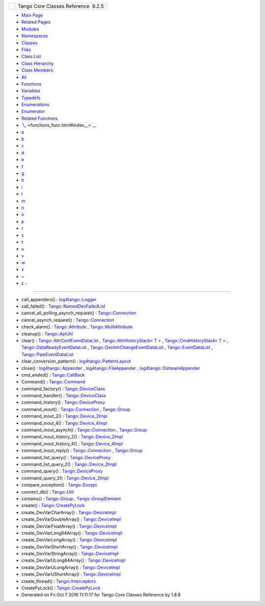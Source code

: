 +----------+---------------------------------------+
| |Logo|   | Tango Core Classes Reference  9.2.5   |
+----------+---------------------------------------+

-  `Main Page <index.html>`__
-  `Related Pages <pages.html>`__
-  `Modules <modules.html>`__
-  `Namespaces <namespaces.html>`__
-  `Classes <annotated.html>`__
-  `Files <files.html>`__

-  `Class List <annotated.html>`__
-  `Class Hierarchy <inherits.html>`__
-  `Class Members <functions.html>`__

-  `All <functions.html>`__
-  `Functions <functions_func.html>`__
-  `Variables <functions_vars.html>`__
-  `Typedefs <functions_type.html>`__
-  `Enumerations <functions_enum.html>`__
-  `Enumerator <functions_eval.html>`__
-  `Related Functions <functions_rela.html>`__

-  `\_ <functions_func.html#index__>`__
-  `a <functions_func_a.html#index_a>`__
-  `b <functions_func_b.html#index_b>`__
-  `c <functions_func_c.html#index_c>`__
-  `d <functions_func_d.html#index_d>`__
-  `e <functions_func_e.html#index_e>`__
-  `f <functions_func_f.html#index_f>`__
-  `g <functions_func_g.html#index_g>`__
-  `h <functions_func_h.html#index_h>`__
-  `i <functions_func_i.html#index_i>`__
-  `l <functions_func_l.html#index_l>`__
-  `m <functions_func_m.html#index_m>`__
-  `n <functions_func_n.html#index_n>`__
-  `o <functions_func_o.html#index_o>`__
-  `p <functions_func_p.html#index_p>`__
-  `r <functions_func_r.html#index_r>`__
-  `s <functions_func_s.html#index_s>`__
-  `t <functions_func_t.html#index_t>`__
-  `u <functions_func_u.html#index_u>`__
-  `v <functions_func_v.html#index_v>`__
-  `w <functions_func_w.html#index_w>`__
-  `x <functions_func_x.html#index_x>`__
-  `~ <functions_func_~.html#index_~>`__

 

- c -
~~~~~

-  call\_appenders() :
   `log4tango::Logger <d4/d1c/classlog4tango_1_1Logger.html#a44d8fa395ad922427bf417aee9c3ed79>`__
-  call\_failed() :
   `Tango::NamedDevFailedList <d8/d55/classTango_1_1NamedDevFailedList.html#a3956dbf7ffa91df81efda72c4a1f6ab2>`__
-  cancel\_all\_polling\_asynch\_request() :
   `Tango::Connection <d7/de8/classTango_1_1Connection.html#a7e596bb67ca070748f501ab990d5f880>`__
-  cancel\_asynch\_request() :
   `Tango::Connection <d7/de8/classTango_1_1Connection.html#aa340cda55c9be5ba4c87b92b6213f6f1>`__
-  check\_alarm() :
   `Tango::Attribute <d6/dad/classTango_1_1Attribute.html#a64b4a569c810258ae52a2acaadf15d55>`__
   ,
   `Tango::MultiAttribute <dc/d3b/classTango_1_1MultiAttribute.html#a4293e644ee659ccc6796f8bf4bea8e5a>`__
-  cleanup() :
   `Tango::ApiUtil <d7/d2a/classTango_1_1ApiUtil.html#a6edde9186c939355ab52dc2cffa82e8c>`__
-  clear() :
   `Tango::AttrConfEventDataList <d5/d4a/classTango_1_1AttrConfEventDataList.html#a2bdc684a5056ac4c891e904e088c520e>`__
   , `Tango::AttrHistoryStack< T
   > <d0/dcb/classTango_1_1AttrHistoryStack.html#aac60d22a112badcb3c27fb0b6c22eecd>`__
   , `Tango::CmdHistoryStack< T
   > <dc/d8f/classTango_1_1CmdHistoryStack.html#ae4ac3a6bb53c0661656a3a885a56347c>`__
   ,
   `Tango::DataReadyEventDataList <d0/d3e/classTango_1_1DataReadyEventDataList.html#a3acc594e72f1ae67e29797a0b66aac19>`__
   ,
   `Tango::DevIntrChangeEventDataList <dc/d3b/classTango_1_1DevIntrChangeEventDataList.html#a9d5faf3b858a7f140599260aee1bb9fa>`__
   ,
   `Tango::EventDataList <d3/d57/classTango_1_1EventDataList.html#afc697e717c9f28a44a32fb7065f8589d>`__
   ,
   `Tango::PipeEventDataList <d1/d12/classTango_1_1PipeEventDataList.html#aca52a643f45df5ecf81036332a874e76>`__
-  clear\_conversion\_pattern() :
   `log4tango::PatternLayout <db/d60/classlog4tango_1_1PatternLayout.html#a668d59b015305affebfbefef0cedb4b9>`__
-  close() :
   `log4tango::Appender <d7/dc4/classlog4tango_1_1Appender.html#adafebe465072844506448a35570f9c59>`__
   ,
   `log4tango::FileAppender <dd/d62/classlog4tango_1_1FileAppender.html#aa354da43ca498a14bdd83b8f8065589d>`__
   ,
   `log4tango::OstreamAppender <df/d37/classlog4tango_1_1OstreamAppender.html#a6a805af756881eb7ba69de21c60780a1>`__
-  cmd\_ended() :
   `Tango::CallBack <d4/ded/classTango_1_1CallBack.html#a9a39818975ee8f46755209a62ffed5f7>`__
-  Command() :
   `Tango::Command <d2/d1d/classTango_1_1Command.html#ac8aee54ed6b9c883f39a5a15a075c15f>`__
-  command\_factory() :
   `Tango::DeviceClass <d4/dcd/classTango_1_1DeviceClass.html#ac86eef5f7d53b5291a034f7bb6fd289a>`__
-  command\_handler() :
   `Tango::DeviceClass <d4/dcd/classTango_1_1DeviceClass.html#ac69ec5233cd47d4e73bcc51ac280a9d2>`__
-  command\_history() :
   `Tango::DeviceProxy <d9/d83/classTango_1_1DeviceProxy.html#ab1c671d97be277bdf875088693ba6eb1>`__
-  command\_inout() :
   `Tango::Connection <d7/de8/classTango_1_1Connection.html#ad878054e953c5288ac0bc137c6307347>`__
   ,
   `Tango::Group <d4/d6d/classTango_1_1Group.html#a8511861bcd0723b9e726e2bfaac6de3a>`__
-  command\_inout\_2() :
   `Tango::Device\_2Impl <d8/dbf/classTango_1_1Device__2Impl.html#a4348a6f642052b9eeaca07b34877f3e7>`__
-  command\_inout\_4() :
   `Tango::Device\_4Impl <dc/dd9/classTango_1_1Device__4Impl.html#a4844c56133a99f6e6d1f5155475fb184>`__
-  command\_inout\_asynch() :
   `Tango::Connection <d7/de8/classTango_1_1Connection.html#a13709d9e18276ce038e358e9ef7e54e0>`__
   ,
   `Tango::Group <d4/d6d/classTango_1_1Group.html#a53d95994ae0c6e3836e33f8acef6a038>`__
-  command\_inout\_history\_2() :
   `Tango::Device\_2Impl <d8/dbf/classTango_1_1Device__2Impl.html#a3a79a5f31f2b988c67a36e2c9977da06>`__
-  command\_inout\_history\_4() :
   `Tango::Device\_4Impl <dc/dd9/classTango_1_1Device__4Impl.html#a5d4285735328b0f0af4fc30c91f0b532>`__
-  command\_inout\_reply() :
   `Tango::Connection <d7/de8/classTango_1_1Connection.html#afae0ebefc88ab77671fc717f30b53c8f>`__
   ,
   `Tango::Group <d4/d6d/classTango_1_1Group.html#abed06d2a84d479a13c2e98781af748e8>`__
-  command\_list\_query() :
   `Tango::DeviceProxy <d9/d83/classTango_1_1DeviceProxy.html#a851a4e738873aaa58b2bfb79b17e875d>`__
-  command\_list\_query\_2() :
   `Tango::Device\_2Impl <d8/dbf/classTango_1_1Device__2Impl.html#ac71c8dc3ed7116437c00370abc992968>`__
-  command\_query() :
   `Tango::DeviceProxy <d9/d83/classTango_1_1DeviceProxy.html#a8d12bb3833933c404a5b16e1793d797b>`__
-  command\_query\_2() :
   `Tango::Device\_2Impl <d8/dbf/classTango_1_1Device__2Impl.html#afa99e1bb14a0decaa40ab43b46f3fea1>`__
-  compare\_exception() :
   `Tango::Except <df/d37/classTango_1_1Except.html#ae6c9e03693b15d5645ce0e6515c09776>`__
-  connect\_db() :
   `Tango::Util <d4/deb/classTango_1_1Util.html#aa44378b4c63d0c2d86060b364f6b5639>`__
-  contains() :
   `Tango::Group <d4/d6d/classTango_1_1Group.html#a2885b00242d3a2d199836e48186dd71e>`__
   ,
   `Tango::GroupElement <df/d46/classTango_1_1GroupElement.html#a64f031e079125a08bdab73d21c906c86>`__
-  create() :
   `Tango::CreatePyLock <d9/dd7/classTango_1_1CreatePyLock.html#a1dab7fbb63d9d24477ea78f7f1951eb3>`__
-  create\_DevVarCharArray() :
   `Tango::DeviceImpl <d3/d62/classTango_1_1DeviceImpl.html#ab4b7bdcca9c83603da302783c86553bc>`__
-  create\_DevVarDoubleArray() :
   `Tango::DeviceImpl <d3/d62/classTango_1_1DeviceImpl.html#a11715eb4830c827fed3b0e5592cfd1a0>`__
-  create\_DevVarFloatArray() :
   `Tango::DeviceImpl <d3/d62/classTango_1_1DeviceImpl.html#ab0cee831dc51482a9b16f49406a796c4>`__
-  create\_DevVarLong64Array() :
   `Tango::DeviceImpl <d3/d62/classTango_1_1DeviceImpl.html#a78a091f645e75c006f856adde52c1c50>`__
-  create\_DevVarLongArray() :
   `Tango::DeviceImpl <d3/d62/classTango_1_1DeviceImpl.html#ac094cb1f6aaf9f8672e7a508ac561e6b>`__
-  create\_DevVarShortArray() :
   `Tango::DeviceImpl <d3/d62/classTango_1_1DeviceImpl.html#aa4c9e98e8b3fa64328eca74a4d1e07d3>`__
-  create\_DevVarStringArray() :
   `Tango::DeviceImpl <d3/d62/classTango_1_1DeviceImpl.html#abe7b41d84597f3e9327c2a8fdc2eff2b>`__
-  create\_DevVarULong64Array() :
   `Tango::DeviceImpl <d3/d62/classTango_1_1DeviceImpl.html#aa00f880d45531edc57cf3f070ce9e757>`__
-  create\_DevVarULongArray() :
   `Tango::DeviceImpl <d3/d62/classTango_1_1DeviceImpl.html#a408b4dd2c4b27caf1ffdefdc5fdde784>`__
-  create\_DevVarUShortArray() :
   `Tango::DeviceImpl <d3/d62/classTango_1_1DeviceImpl.html#ad08bf54e4603f07b21a522047626ffef>`__
-  create\_thread() :
   `Tango::Interceptors <d6/d62/classTango_1_1Interceptors.html#ae04addadc7821a6dd88dc6f2661a0c19>`__
-  CreatePyLock() :
   `Tango::CreatePyLock <d9/dd7/classTango_1_1CreatePyLock.html#a6ed4dcb11ebec0270281b896e9efe2f2>`__

-  Generated on Fri Oct 7 2016 11:11:17 for Tango Core Classes Reference
   by |doxygen| 1.8.8

.. |Logo| image:: logo.jpg
.. |doxygen| image:: doxygen.png
   :target: http://www.doxygen.org/index.html
